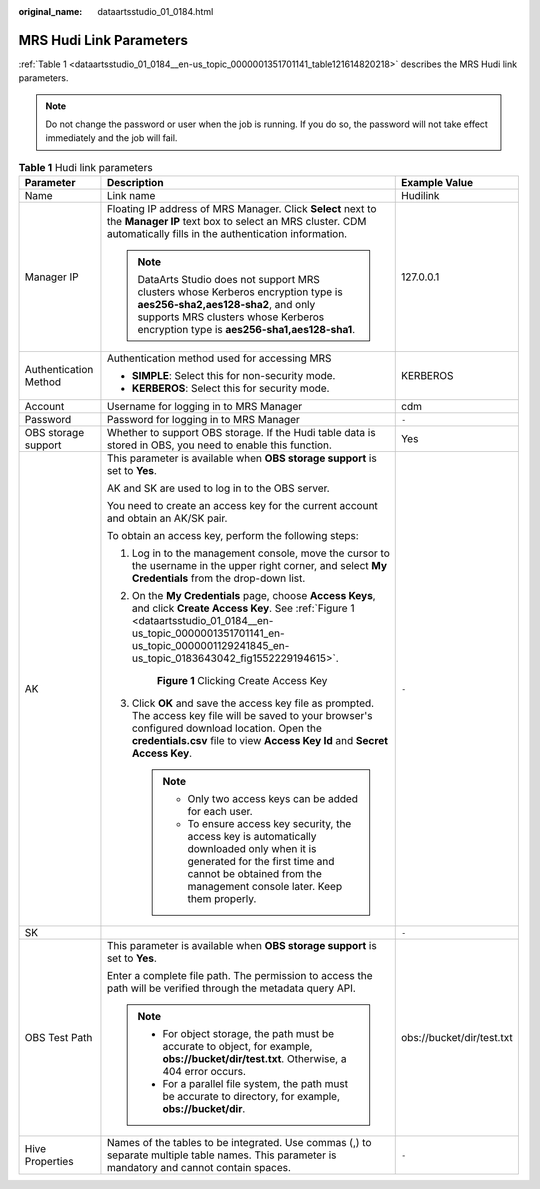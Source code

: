 :original_name: dataartsstudio_01_0184.html

.. _dataartsstudio_01_0184:

MRS Hudi Link Parameters
========================

:ref:`Table 1 <dataartsstudio_01_0184__en-us_topic_0000001351701141_table121614820218>` describes the MRS Hudi link parameters.

.. note::

   Do not change the password or user when the job is running. If you do so, the password will not take effect immediately and the job will fail.

.. _dataartsstudio_01_0184__en-us_topic_0000001351701141_table121614820218:

.. table:: **Table 1** Hudi link parameters

   +-----------------------+----------------------------------------------------------------------------------------------------------------------------------------------------------------------------------------------------------------------------------------------+---------------------------+
   | Parameter             | Description                                                                                                                                                                                                                                  | Example Value             |
   +=======================+==============================================================================================================================================================================================================================================+===========================+
   | Name                  | Link name                                                                                                                                                                                                                                    | Hudilink                  |
   +-----------------------+----------------------------------------------------------------------------------------------------------------------------------------------------------------------------------------------------------------------------------------------+---------------------------+
   | Manager IP            | Floating IP address of MRS Manager. Click **Select** next to the **Manager IP** text box to select an MRS cluster. CDM automatically fills in the authentication information.                                                                | 127.0.0.1                 |
   |                       |                                                                                                                                                                                                                                              |                           |
   |                       | .. note::                                                                                                                                                                                                                                    |                           |
   |                       |                                                                                                                                                                                                                                              |                           |
   |                       |    DataArts Studio does not support MRS clusters whose Kerberos encryption type is **aes256-sha2,aes128-sha2**, and only supports MRS clusters whose Kerberos encryption type is **aes256-sha1,aes128-sha1**.                                |                           |
   +-----------------------+----------------------------------------------------------------------------------------------------------------------------------------------------------------------------------------------------------------------------------------------+---------------------------+
   | Authentication Method | Authentication method used for accessing MRS                                                                                                                                                                                                 | KERBEROS                  |
   |                       |                                                                                                                                                                                                                                              |                           |
   |                       | -  **SIMPLE**: Select this for non-security mode.                                                                                                                                                                                            |                           |
   |                       | -  **KERBEROS**: Select this for security mode.                                                                                                                                                                                              |                           |
   +-----------------------+----------------------------------------------------------------------------------------------------------------------------------------------------------------------------------------------------------------------------------------------+---------------------------+
   | Account               | Username for logging in to MRS Manager                                                                                                                                                                                                       | cdm                       |
   +-----------------------+----------------------------------------------------------------------------------------------------------------------------------------------------------------------------------------------------------------------------------------------+---------------------------+
   | Password              | Password for logging in to MRS Manager                                                                                                                                                                                                       | ``-``                     |
   +-----------------------+----------------------------------------------------------------------------------------------------------------------------------------------------------------------------------------------------------------------------------------------+---------------------------+
   | OBS storage support   | Whether to support OBS storage. If the Hudi table data is stored in OBS, you need to enable this function.                                                                                                                                   | Yes                       |
   +-----------------------+----------------------------------------------------------------------------------------------------------------------------------------------------------------------------------------------------------------------------------------------+---------------------------+
   | AK                    | This parameter is available when **OBS storage support** is set to **Yes**.                                                                                                                                                                  | ``-``                     |
   |                       |                                                                                                                                                                                                                                              |                           |
   |                       | AK and SK are used to log in to the OBS server.                                                                                                                                                                                              |                           |
   |                       |                                                                                                                                                                                                                                              |                           |
   |                       | You need to create an access key for the current account and obtain an AK/SK pair.                                                                                                                                                           |                           |
   |                       |                                                                                                                                                                                                                                              |                           |
   |                       | To obtain an access key, perform the following steps:                                                                                                                                                                                        |                           |
   |                       |                                                                                                                                                                                                                                              |                           |
   |                       | #. Log in to the management console, move the cursor to the username in the upper right corner, and select **My Credentials** from the drop-down list.                                                                                       |                           |
   |                       |                                                                                                                                                                                                                                              |                           |
   |                       | #. On the **My Credentials** page, choose **Access Keys**, and click **Create Access Key**. See :ref:`Figure 1 <dataartsstudio_01_0184__en-us_topic_0000001351701141_en-us_topic_0000001129241845_en-us_topic_0183643042_fig1552229194615>`. |                           |
   |                       |                                                                                                                                                                                                                                              |                           |
   |                       |    .. _dataartsstudio_01_0184__en-us_topic_0000001351701141_en-us_topic_0000001129241845_en-us_topic_0183643042_fig1552229194615:                                                                                                            |                           |
   |                       |                                                                                                                                                                                                                                              |                           |
   |                       |    .. figure:: /_static/images/en-us_image_0000002269194761.png                                                                                                                                                                              |                           |
   |                       |       :alt: **Figure 1** Clicking Create Access Key                                                                                                                                                                                          |                           |
   |                       |                                                                                                                                                                                                                                              |                           |
   |                       |       **Figure 1** Clicking Create Access Key                                                                                                                                                                                                |                           |
   |                       |                                                                                                                                                                                                                                              |                           |
   |                       | #. Click **OK** and save the access key file as prompted. The access key file will be saved to your browser's configured download location. Open the **credentials.csv** file to view **Access Key Id** and **Secret Access Key**.           |                           |
   |                       |                                                                                                                                                                                                                                              |                           |
   |                       |    .. note::                                                                                                                                                                                                                                 |                           |
   |                       |                                                                                                                                                                                                                                              |                           |
   |                       |       -  Only two access keys can be added for each user.                                                                                                                                                                                    |                           |
   |                       |       -  To ensure access key security, the access key is automatically downloaded only when it is generated for the first time and cannot be obtained from the management console later. Keep them properly.                                |                           |
   +-----------------------+----------------------------------------------------------------------------------------------------------------------------------------------------------------------------------------------------------------------------------------------+---------------------------+
   | SK                    |                                                                                                                                                                                                                                              | ``-``                     |
   +-----------------------+----------------------------------------------------------------------------------------------------------------------------------------------------------------------------------------------------------------------------------------------+---------------------------+
   | OBS Test Path         | This parameter is available when **OBS storage support** is set to **Yes**.                                                                                                                                                                  | obs://bucket/dir/test.txt |
   |                       |                                                                                                                                                                                                                                              |                           |
   |                       | Enter a complete file path. The permission to access the path will be verified through the metadata query API.                                                                                                                               |                           |
   |                       |                                                                                                                                                                                                                                              |                           |
   |                       | .. note::                                                                                                                                                                                                                                    |                           |
   |                       |                                                                                                                                                                                                                                              |                           |
   |                       |    -  For object storage, the path must be accurate to object, for example, **obs://bucket/dir/test.txt**. Otherwise, a 404 error occurs.                                                                                                    |                           |
   |                       |    -  For a parallel file system, the path must be accurate to directory, for example, **obs://bucket/dir**.                                                                                                                                 |                           |
   +-----------------------+----------------------------------------------------------------------------------------------------------------------------------------------------------------------------------------------------------------------------------------------+---------------------------+
   | Hive Properties       | Names of the tables to be integrated. Use commas (,) to separate multiple table names. This parameter is mandatory and cannot contain spaces.                                                                                                | ``-``                     |
   +-----------------------+----------------------------------------------------------------------------------------------------------------------------------------------------------------------------------------------------------------------------------------------+---------------------------+
